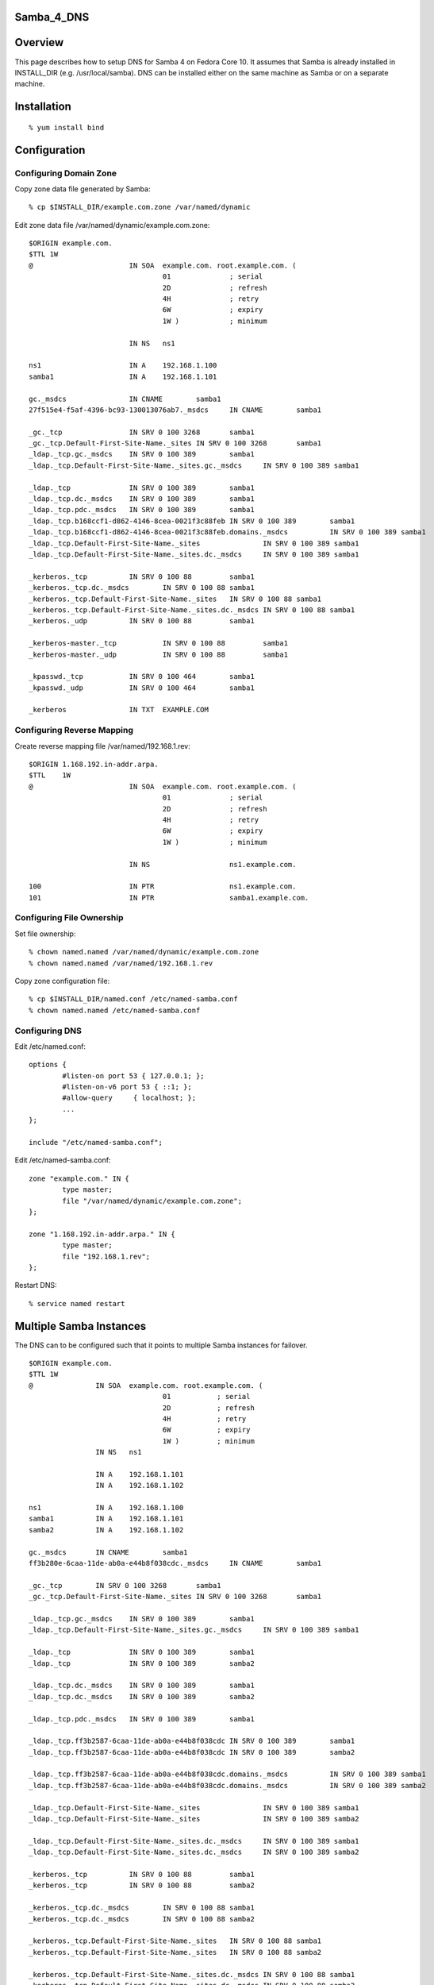 Samba_4_DNS
===========

Overview
========

This page describes how to setup DNS for Samba 4 on Fedora Core 10. It
assumes that Samba is already installed in INSTALL_DIR (e.g.
/usr/local/samba). DNS can be installed either on the same machine as
Samba or on a separate machine.

Installation
============

::

   % yum install bind

Configuration
=============



Configuring Domain Zone
-----------------------

Copy zone data file generated by Samba:

::

   % cp $INSTALL_DIR/example.com.zone /var/named/dynamic

Edit zone data file /var/named/dynamic/example.com.zone:

::

   $ORIGIN example.com.
   $TTL 1W
   @                       IN SOA  example.com. root.example.com. (
                                   01              ; serial
                                   2D              ; refresh
                                   4H              ; retry
                                   6W              ; expiry
                                   1W )            ; minimum

                           IN NS   ns1

   ns1                     IN A    192.168.1.100
   samba1                  IN A    192.168.1.101

   gc._msdcs               IN CNAME        samba1
   27f515e4-f5af-4396-bc93-130013076ab7._msdcs     IN CNAME        samba1

   _gc._tcp                IN SRV 0 100 3268       samba1
   _gc._tcp.Default-First-Site-Name._sites IN SRV 0 100 3268       samba1
   _ldap._tcp.gc._msdcs    IN SRV 0 100 389        samba1
   _ldap._tcp.Default-First-Site-Name._sites.gc._msdcs     IN SRV 0 100 389 samba1

   _ldap._tcp              IN SRV 0 100 389        samba1
   _ldap._tcp.dc._msdcs    IN SRV 0 100 389        samba1
   _ldap._tcp.pdc._msdcs   IN SRV 0 100 389        samba1
   _ldap._tcp.b168ccf1-d862-4146-8cea-0021f3c88feb IN SRV 0 100 389        samba1
   _ldap._tcp.b168ccf1-d862-4146-8cea-0021f3c88feb.domains._msdcs          IN SRV 0 100 389 samba1
   _ldap._tcp.Default-First-Site-Name._sites               IN SRV 0 100 389 samba1
   _ldap._tcp.Default-First-Site-Name._sites.dc._msdcs     IN SRV 0 100 389 samba1

   _kerberos._tcp          IN SRV 0 100 88         samba1
   _kerberos._tcp.dc._msdcs        IN SRV 0 100 88 samba1
   _kerberos._tcp.Default-First-Site-Name._sites   IN SRV 0 100 88 samba1
   _kerberos._tcp.Default-First-Site-Name._sites.dc._msdcs IN SRV 0 100 88 samba1
   _kerberos._udp          IN SRV 0 100 88         samba1

   _kerberos-master._tcp           IN SRV 0 100 88         samba1
   _kerberos-master._udp           IN SRV 0 100 88         samba1

   _kpasswd._tcp           IN SRV 0 100 464        samba1
   _kpasswd._udp           IN SRV 0 100 464        samba1

   _kerberos               IN TXT  EXAMPLE.COM



Configuring Reverse Mapping
---------------------------

Create reverse mapping file /var/named/192.168.1.rev:

::

   $ORIGIN 1.168.192.in-addr.arpa.
   $TTL    1W
   @                       IN SOA  example.com. root.example.com. (
                                   01              ; serial
                                   2D              ; refresh
                                   4H              ; retry
                                   6W              ; expiry
                                   1W )            ; minimum

                           IN NS                   ns1.example.com.

   100                     IN PTR                  ns1.example.com.
   101                     IN PTR                  samba1.example.com.



Configuring File Ownership
--------------------------

Set file ownership:

::

   % chown named.named /var/named/dynamic/example.com.zone
   % chown named.named /var/named/192.168.1.rev

Copy zone configuration file:

::

   % cp $INSTALL_DIR/named.conf /etc/named-samba.conf
   % chown named.named /etc/named-samba.conf



Configuring DNS
---------------

Edit /etc/named.conf:

::

   options {
           #listen-on port 53 { 127.0.0.1; };
           #listen-on-v6 port 53 { ::1; };
           #allow-query     { localhost; };
           ...
   };

   include "/etc/named-samba.conf";

Edit /etc/named-samba.conf:

::

   zone "example.com." IN {
           type master;
           file "/var/named/dynamic/example.com.zone";
   };

   zone "1.168.192.in-addr.arpa." IN {
           type master;
           file "192.168.1.rev";
   };

Restart DNS:

::

   % service named restart



Multiple Samba Instances
========================

The DNS can to be configured such that it points to multiple Samba
instances for failover.

::

   $ORIGIN example.com.
   $TTL 1W
   @               IN SOA  example.com. root.example.com. (
                                   01           ; serial
                                   2D           ; refresh
                                   4H           ; retry
                                   6W           ; expiry
                                   1W )         ; minimum
                   IN NS   ns1

                   IN A    192.168.1.101
                   IN A    192.168.1.102

   ns1             IN A    192.168.1.100
   samba1          IN A    192.168.1.101
   samba2          IN A    192.168.1.102

   gc._msdcs       IN CNAME        samba1
   ff3b280e-6caa-11de-ab0a-e44b8f038cdc._msdcs     IN CNAME        samba1

   _gc._tcp        IN SRV 0 100 3268       samba1
   _gc._tcp.Default-First-Site-Name._sites IN SRV 0 100 3268       samba1

   _ldap._tcp.gc._msdcs    IN SRV 0 100 389        samba1
   _ldap._tcp.Default-First-Site-Name._sites.gc._msdcs     IN SRV 0 100 389 samba1

   _ldap._tcp              IN SRV 0 100 389        samba1
   _ldap._tcp              IN SRV 0 100 389        samba2

   _ldap._tcp.dc._msdcs    IN SRV 0 100 389        samba1
   _ldap._tcp.dc._msdcs    IN SRV 0 100 389        samba2

   _ldap._tcp.pdc._msdcs   IN SRV 0 100 389        samba1

   _ldap._tcp.ff3b2587-6caa-11de-ab0a-e44b8f038cdc IN SRV 0 100 389        samba1
   _ldap._tcp.ff3b2587-6caa-11de-ab0a-e44b8f038cdc IN SRV 0 100 389        samba2

   _ldap._tcp.ff3b2587-6caa-11de-ab0a-e44b8f038cdc.domains._msdcs          IN SRV 0 100 389 samba1
   _ldap._tcp.ff3b2587-6caa-11de-ab0a-e44b8f038cdc.domains._msdcs          IN SRV 0 100 389 samba2

   _ldap._tcp.Default-First-Site-Name._sites               IN SRV 0 100 389 samba1
   _ldap._tcp.Default-First-Site-Name._sites               IN SRV 0 100 389 samba2

   _ldap._tcp.Default-First-Site-Name._sites.dc._msdcs     IN SRV 0 100 389 samba1
   _ldap._tcp.Default-First-Site-Name._sites.dc._msdcs     IN SRV 0 100 389 samba2

   _kerberos._tcp          IN SRV 0 100 88         samba1
   _kerberos._tcp          IN SRV 0 100 88         samba2

   _kerberos._tcp.dc._msdcs        IN SRV 0 100 88 samba1
   _kerberos._tcp.dc._msdcs        IN SRV 0 100 88 samba2

   _kerberos._tcp.Default-First-Site-Name._sites   IN SRV 0 100 88 samba1
   _kerberos._tcp.Default-First-Site-Name._sites   IN SRV 0 100 88 samba2

   _kerberos._tcp.Default-First-Site-Name._sites.dc._msdcs IN SRV 0 100 88 samba1
   _kerberos._tcp.Default-First-Site-Name._sites.dc._msdcs IN SRV 0 100 88 samba2

   _kerberos._udp          IN SRV 0 100 88         samba1
   _kerberos._udp          IN SRV 0 100 88         samba2

   _kerberos-master._tcp           IN SRV 0 100 88         samba1
   _kerberos-master._tcp           IN SRV 0 100 88         samba2

   _kerberos-master._udp           IN SRV 0 100 88         samba1
   _kerberos-master._udp           IN SRV 0 100 88         samba2

   _kpasswd._tcp           IN SRV 0 100 464        samba1
   _kpasswd._tcp           IN SRV 0 100 464        samba2

   _kpasswd._udp           IN SRV 0 100 464        samba1
   _kpasswd._udp           IN SRV 0 100 464        samba2

   _kerberos               IN TXT  EXAMPLE.COM

Verification
============

Execute the following commands to verify DNS:

::

   % dig _kerberos.example.com TXT @localhost
   ...
   ;; ANSWER SECTION:
   _kerberos.example.com.  604800  IN  TXT "EXAMPLE.COM"
   ...

::

   % dig _ldap._tcp.dc._msdcs.example.com SRV @localhost
   ...
   ;; ANSWER SECTION:
   _ldap._tcp.dc._msdcs.example.com. 604800 IN SRV 0 100 389 samba2.example.com.
   _ldap._tcp.dc._msdcs.example.com. 604800 IN SRV 0 100 389 samba1.example.com.
   ...

`Category:Obsolete <Category:Obsolete>`__